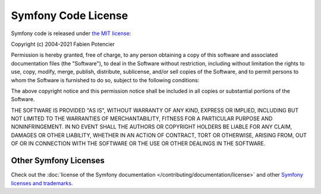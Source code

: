 .. _symfony2-license:

Symfony Code License
====================

Symfony code is released under `the MIT license`_:

Copyright (c) 2004-2021 Fabien Potencier

Permission is hereby granted, free of charge, to any person obtaining a copy
of this software and associated documentation files (the "Software"), to deal
in the Software without restriction, including without limitation the rights
to use, copy, modify, merge, publish, distribute, sublicense, and/or sell
copies of the Software, and to permit persons to whom the Software is furnished
to do so, subject to the following conditions:

The above copyright notice and this permission notice shall be included in all
copies or substantial portions of the Software.

THE SOFTWARE IS PROVIDED "AS IS", WITHOUT WARRANTY OF ANY KIND, EXPRESS OR
IMPLIED, INCLUDING BUT NOT LIMITED TO THE WARRANTIES OF MERCHANTABILITY,
FITNESS FOR A PARTICULAR PURPOSE AND NONINFRINGEMENT. IN NO EVENT SHALL THE
AUTHORS OR COPYRIGHT HOLDERS BE LIABLE FOR ANY CLAIM, DAMAGES OR OTHER
LIABILITY, WHETHER IN AN ACTION OF CONTRACT, TORT OR OTHERWISE, ARISING FROM,
OUT OF OR IN CONNECTION WITH THE SOFTWARE OR THE USE OR OTHER DEALINGS IN
THE SOFTWARE.

Other Symfony Licenses
----------------------

Check out the :doc:`license of the Symfony documentation </contributing/documentation/license>`
and other `Symfony licenses and trademarks`_.

.. _`the MIT license`: https://en.wikipedia.org/wiki/MIT_License
.. _`Symfony licenses and trademarks`: https://symfony.com/license
